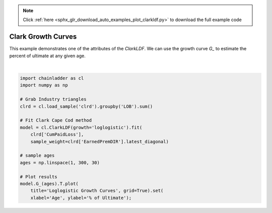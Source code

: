 .. note::
    :class: sphx-glr-download-link-note

    Click :ref:`here <sphx_glr_download_auto_examples_plot_clarkldf.py>` to download the full example code
.. rst-class:: sphx-glr-example-title

.. _sphx_glr_auto_examples_plot_clarkldf.py:


====================
Clark Growth Curves
====================

This example demonstrates one of the attributes of the `ClarkLDF`. We can
use the growth curve `G_` to estimate the percent of ultimate at any given
age.   



.. image:: /auto_examples/images/sphx_glr_plot_clarkldf_001.png
    :class: sphx-glr-single-img


.. rst-class:: sphx-glr-script-out

 Out:

 .. code-block:: none


    [Text(0,0.5,'% of Ultimate'), Text(0.5,0,'Age')]





|


.. code-block:: default

    import chainladder as cl
    import numpy as np

    # Grab Industry triangles
    clrd = cl.load_sample('clrd').groupby('LOB').sum()

    # Fit Clark Cape Cod method
    model = cl.ClarkLDF(growth='loglogistic').fit(
        clrd['CumPaidLoss'],
        sample_weight=clrd['EarnedPremDIR'].latest_diagonal)

    # sample ages
    ages = np.linspace(1, 300, 30)

    # Plot results
    model.G_(ages).T.plot(
        title='Loglogistic Growth Curves', grid=True).set(
        xlabel='Age', ylabel='% of Ultimate');


.. rst-class:: sphx-glr-timing

   **Total running time of the script:** ( 0 minutes  1.185 seconds)


.. _sphx_glr_download_auto_examples_plot_clarkldf.py:


.. only :: html

 .. container:: sphx-glr-footer
    :class: sphx-glr-footer-example



  .. container:: sphx-glr-download

     :download:`Download Python source code: plot_clarkldf.py <plot_clarkldf.py>`



  .. container:: sphx-glr-download

     :download:`Download Jupyter notebook: plot_clarkldf.ipynb <plot_clarkldf.ipynb>`


.. only:: html

 .. rst-class:: sphx-glr-signature

    `Gallery generated by Sphinx-Gallery <https://sphinx-gallery.github.io>`_

